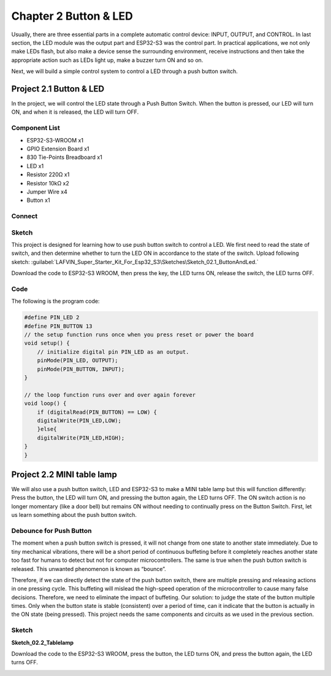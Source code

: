 Chapter 2 Button & LED
==========================
Usually, there are three essential parts in a complete automatic control device: 
INPUT, OUTPUT, and CONTROL. In last section, the LED module was the output part 
and ESP32-S3 was the control part. In practical applications, we not only make 
LEDs flash, but also make a device sense the surrounding environment, receive 
instructions and then take the appropriate action such as LEDs light up, make a 
buzzer turn ON and so on.

.. image:: img/other/2.png

Next, we will build a simple control system to control a LED through a push button switch.

Project 2.1 Button & LED
------------------------

In the project, we will control the LED state through a Push Button Switch. When 
the button is pressed, our LED will turn ON, and when it is released, the LED will 
turn OFF.

Component List
^^^^^^^^^^^^^^^^^
- ESP32-S3-WROOM x1
- GPIO Extension Board x1
- 830 Tie-Points Breadboard x1
- LED x1
- Resistor 220Ω x1
- Resistor 10kΩ x2
- Jumper Wire x4
- Button x1

Connect
^^^^^^^^^^^^^^

.. image:: img/connect/2.png
    
Sketch
^^^^^^^
This project is designed for learning how to use push button switch to control a 
LED. We first need to read the state of switch, and then determine whether to turn 
the LED ON in accordance to the state of the switch. 
Upload following sketch: 
:guilabel:`LAFVIN_Super_Starter_Kit_For_Esp32_S3\Sketches\Sketch_02.1_ButtonAndLed.`

.. image:: img/software/2.1.png

Download the code to ESP32-S3 WROOM, then press the key, the LED turns ON, release 
the switch, the LED turns OFF.

.. image:: img/phenomenon/2.1.png

Code
^^^^^^

The following is the program code:

.. code-block:: C

    #define PIN_LED 2
    #define PIN_BUTTON 13 
    // the setup function runs once when you press reset or power the board 
    void setup() { 
        // initialize digital pin PIN_LED as an output. 
        pinMode(PIN_LED, OUTPUT); 
        pinMode(PIN_BUTTON, INPUT);
    }

    // the loop function runs over and over again forever 
    void loop() { 
        if (digitalRead(PIN_BUTTON) == LOW) {
        digitalWrite(PIN_LED,LOW);
        }else{
        digitalWrite(PIN_LED,HIGH);
    }
    }

Project 2.2 MINI table lamp
----------------------------

We will also use a push button switch, LED and ESP32-S3 to make a MINI table lamp 
but this will function differently: Press the button, the LED will turn ON, and 
pressing the button again, the LED turns OFF. The ON switch action is no longer 
momentary (like a door bell) but remains ON without needing to continually press 
on the Button Switch. First, let us learn something about the push button switch.

Debounce for Push Button
^^^^^^^^^^^^^^^^^^^^^^^^^^

The moment when a push button switch is pressed, it will not change from one state 
to another state immediately. Due to tiny mechanical vibrations, there will be a 
short period of continuous buffeting before it completely reaches another state 
too fast for humans to detect but not for computer microcontrollers. The same is 
true when the push button switch is released. This unwanted phenomenon is known 
as “bounce”.

.. image:: img/other/2.2.png

Therefore, if we can directly detect the state of the push button switch, there 
are multiple pressing and releasing actions in one pressing cycle. This buffeting 
will mislead the high-speed operation of the microcontroller to cause many false 
decisions. Therefore, we need to eliminate the impact of buffeting. Our solution: 
to judge the state of the button multiple times. Only when the button state is 
stable (consistent) over a period of time, can it indicate that the button is 
actually in the ON state (being pressed). This project needs the same components 
and circuits as we used in the previous section.

Sketch
^^^^^^^
**Sketch_02.2_Tablelamp**

.. image:: img/software/2.2.png

Download the code to the ESP32-S3 WROOM, press the button, the LED turns ON, and 
press the button again, the LED turns OFF.

.. image:: img/phenomenon/2.2.png


























